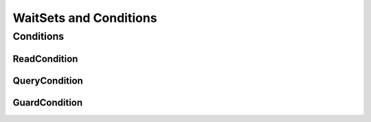 .. _waitset_conditions:

WaitSets and Conditions
=======================

.. doxygengroup:: waitset
    :project: ddsc_api_docs
    :members:

Conditions
----------

.. doxygengroup:: condition
    :project: ddsc_api_docs
    :members:

.. doxygengroup:: reading_masks
    :project: ddsc_api_docs
    :members:

ReadCondition
_____________

.. doxygengroup:: readcondition
    :project: ddsc_api_docs
    :members:

QueryCondition
______________

.. doxygengroup:: querycondition
    :project: ddsc_api_docs
    :members:

GuardCondition
______________

.. doxygengroup:: guardcondition
    :project: ddsc_api_docs
    :members:

